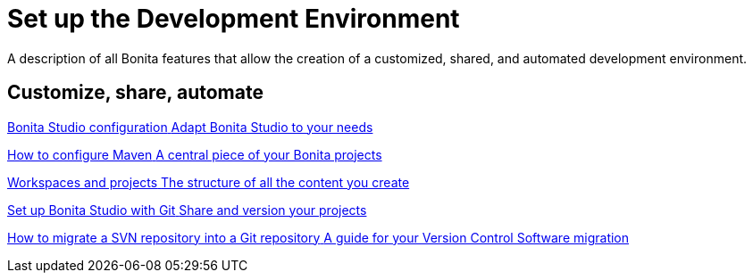 = Set up the Development Environment
:page-aliases: ROOT:setup-dev-environment-index.adoc
:description: A description of all Bonita features that allow the creation of a customized, shared, and automated development environment.

{description}

[.card-section]
== Customize, share, automate 

[.card.card-index]
--
xref:ROOT:bonita-bpm-studio-preferences.adoc[[.card-title]#Bonita Studio configuration# [.card-body.card-content-overflow]#pass:q[Adapt Bonita Studio to your needs]#]
--

[.card.card-index]
--
xref:ROOT:configure-maven.adoc[[.card-title]#How to configure Maven# [.card-body.card-content-overflow]#pass:q[A central piece of your Bonita projects]#]
--

[.card.card-index]
--
xref:ROOT:workspaces-and-repositories.adoc[[.card-title]#Workspaces and projects# [.card-body.card-content-overflow]#pass:q[The structure of all the content you create]#]
--

[.card.card-index]
--
xref:ROOT:shared-project.adoc[[.card-title]#Set up Bonita Studio with Git# [.card-body.card-content-overflow]#pass:q[Share and version your projects]#]
--

[.card.card-index]
--
xref:ROOT:migrate-a-svn-repository-to-github.adoc[[.card-title]#How to migrate a SVN repository into a Git repository# [.card-body.card-content-overflow]#pass:q[A guide for your Version Control Software migration]#]
--
